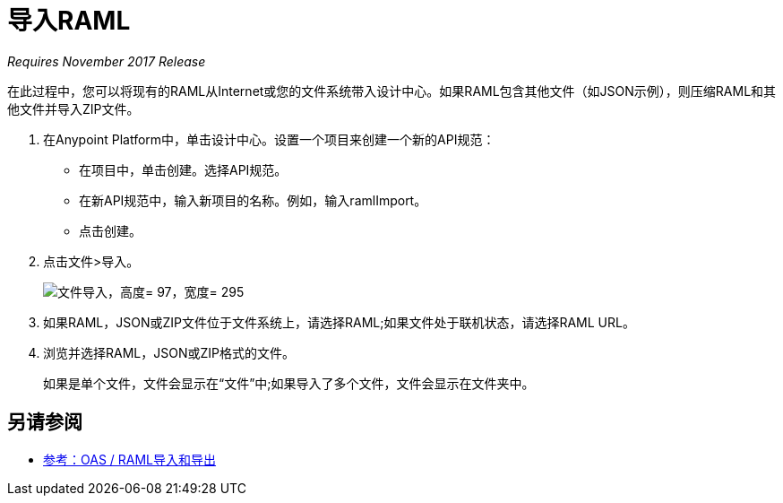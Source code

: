 = 导入RAML

_Requires November 2017 Release_

在此过程中，您可以将现有的RAML从Internet或您的文件系统带入设计中心。如果RAML包含其他文件（如JSON示例），则压缩RAML和其他文件并导入ZIP文件。

. 在Anypoint Platform中，单击设计中心。设置一个项目来创建一个新的API规范：
+
* 在项目中，单击创建。选择API规范。
+
* 在新API规范中，输入新项目的名称。例如，输入ramlImport。
* 点击创建。
+
. 点击文件>导入。
+
image:files-import.png[文件导入，高度= 97，宽度= 295]
+
. 如果RAML，JSON或ZIP文件位于文件系统上，请选择RAML;如果文件处于联机状态，请选择RAML URL。
. 浏览并选择RAML，JSON或ZIP格式的文件。
+
如果是单个文件，文件会显示在“文件”中;如果导入了多个文件，文件会显示在文件夹中。


== 另请参阅

*  link:/design-center/v/1.0/designing-api-reference[参考：OAS / RAML导入和导出]
